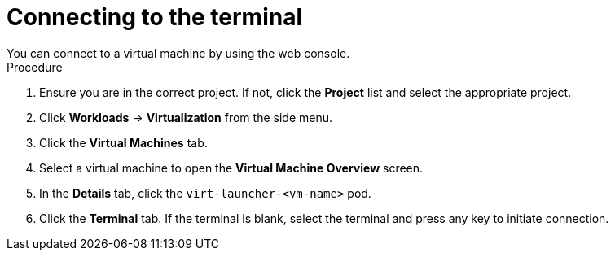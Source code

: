 // Module included in the following assemblies:
//
// * virt/virtual_machines/virt-accessing-vm-consoles.adoc

:_content-type: PROCEDURE
[id="virt-connecting-to-the-terminal_{context}"]

= Connecting to the terminal
You can connect to a virtual machine by using the web console.

.Procedure

.  Ensure you are in the correct project. If not, click the *Project*
list and select the appropriate project.
.  Click *Workloads* -> *Virtualization* from the side menu.
.  Click the *Virtual Machines* tab.
.  Select a virtual machine to open the *Virtual Machine Overview* screen.
.  In the *Details* tab, click the `virt-launcher-<vm-name>` pod.
.  Click the *Terminal* tab. If the terminal is blank, select the
terminal and press any key to initiate connection.
